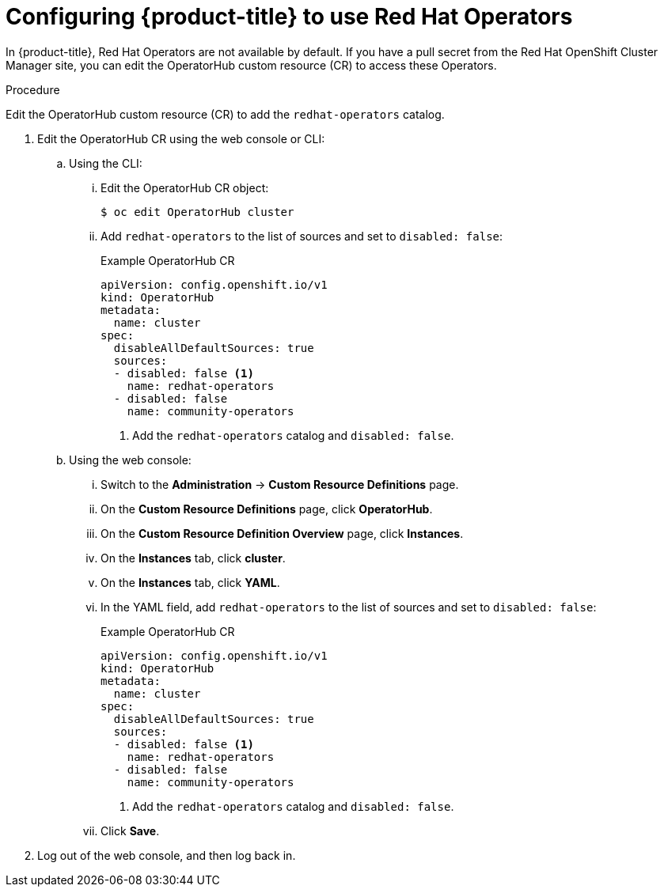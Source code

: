 // Module included in the following assemblies:
//
// * operators/user/olm-installing-operators-in-namespace.adoc
// * operators/admin/olm-adding-operators-to-cluster.adoc
// * post_installation_configuration/preparing-for-users.adoc
//
// Module watched for changes by Ecosystem Catalog team:
// https://projects.engineering.redhat.com/projects/RHEC/summary


[id="olm-installing-operators-from-operatorhub-configure_{context}"]
= Configuring {product-title} to use Red Hat Operators

In {product-title}, Red Hat Operators are not available by default. If you have a pull secret from the Red Hat OpenShift Cluster Manager site, you can edit the OperatorHub custom resource (CR) to access these Operators. 

ifdef::openshift-origin[]
.Prerequisites

* Ensure you have downloaded the link:https://cloud.redhat.com/openshift/install/pull-secret[pull secret from the Red Hat OpenShift Cluster Manager site] as shown in the installation procedure.
endif::[]

.Procedure

Edit the OperatorHub custom resource (CR) to add the `redhat-operators` catalog.

. Edit the OperatorHub CR using the web console or CLI:

.. Using the CLI:

... Edit the OperatorHub CR object:
+
[source,terminal]
----
$ oc edit OperatorHub cluster
----

... Add `redhat-operators` to the list of sources and set to `disabled: false`:
+
.Example OperatorHub CR
[source,yaml]
----
apiVersion: config.openshift.io/v1
kind: OperatorHub
metadata:
  name: cluster
spec:
  disableAllDefaultSources: true
  sources:
  - disabled: false <1>
    name: redhat-operators
  - disabled: false
    name: community-operators
----
<1> Add the `redhat-operators` catalog and `disabled: false`. 

.. Using the web console:

... Switch to the *Administration* -> *Custom Resource Definitions* page.

... On the *Custom Resource Definitions* page, click *OperatorHub*.

... On the *Custom Resource Definition Overview* page, click *Instances*.

... On the *Instances* tab, click *cluster*.

... On the *Instances* tab, click *YAML*.

... In the YAML field, add `redhat-operators` to the list of sources and set to `disabled: false`:
+
.Example OperatorHub CR
[source,yaml]
----
apiVersion: config.openshift.io/v1
kind: OperatorHub
metadata:
  name: cluster
spec:
  disableAllDefaultSources: true
  sources:
  - disabled: false <1>
    name: redhat-operators
  - disabled: false
    name: community-operators
----
<1> Add the `redhat-operators` catalog and `disabled: false`. 

... Click *Save*.

. Log out of the web console, and then log back in.

